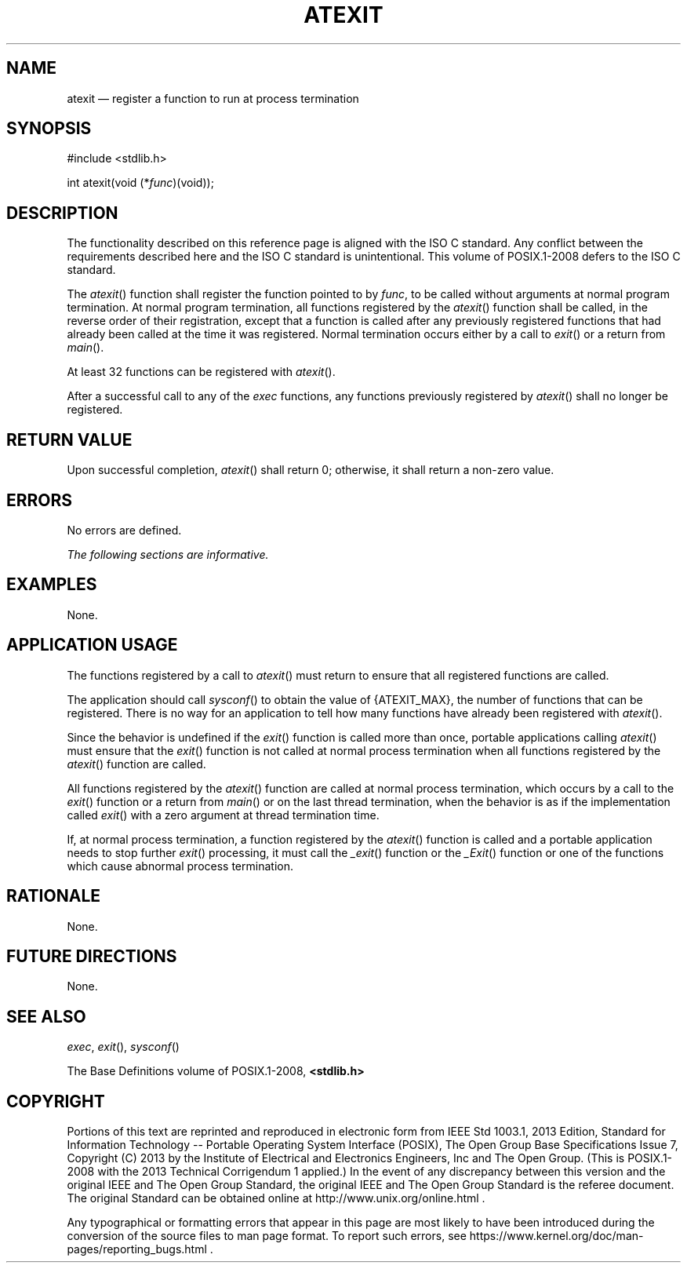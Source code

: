 '\" et
.TH ATEXIT "3" 2013 "IEEE/The Open Group" "POSIX Programmer's Manual"

.SH NAME
atexit
\(em register a function to run at process termination
.SH SYNOPSIS
.LP
.nf
#include <stdlib.h>
.P
int atexit(void (*\fIfunc\fP)(void));
.fi
.SH DESCRIPTION
The functionality described on this reference page is aligned with the
ISO\ C standard. Any conflict between the requirements described here and the
ISO\ C standard is unintentional. This volume of POSIX.1\(hy2008 defers to the ISO\ C standard.
.P
The
\fIatexit\fR()
function shall register the function pointed to by
.IR func ,
to be called without arguments at normal program termination. At normal
program termination, all functions registered by the
\fIatexit\fR()
function shall be called, in the reverse order of their registration,
except that a function is called after any previously registered
functions that had already been called at the time it was registered.
Normal termination occurs either by a call to
\fIexit\fR()
or a return from
\fImain\fR().
.P
At least 32 functions can be registered with
\fIatexit\fR().
.P
After a successful call to any of the
.IR exec
functions, any functions previously registered by
\fIatexit\fR()
shall no longer be registered.
.SH "RETURN VALUE"
Upon successful completion,
\fIatexit\fR()
shall return 0; otherwise, it shall return a non-zero value.
.SH ERRORS
No errors are defined.
.LP
.IR "The following sections are informative."
.SH EXAMPLES
None.
.SH "APPLICATION USAGE"
The functions registered by a call to
\fIatexit\fR()
must return to ensure that all registered functions are called.
.P
The application should call
\fIsysconf\fR()
to obtain the value of
{ATEXIT_MAX},
the number of functions that can be registered. There is no way for an
application to tell how many functions have already been registered
with
\fIatexit\fR().
.P
Since the behavior is undefined if the
\fIexit\fR()
function is called more than once, portable applications calling
\fIatexit\fR()
must ensure that the
\fIexit\fR()
function is not called at normal process termination when all functions
registered by the
\fIatexit\fR()
function are called.
.P
All functions registered by the
\fIatexit\fR()
function are called at normal process termination, which occurs by a
call to the
\fIexit\fR()
function or a return from
\fImain\fR()
or on the last thread termination, when the behavior is as if the
implementation called
\fIexit\fR()
with a zero argument at thread termination time.
.P
If, at normal process termination, a function registered by the
\fIatexit\fR()
function is called and a portable application needs to stop further
\fIexit\fR()
processing, it must call the
\fI_exit\fR()
function or the
\fI_Exit\fR()
function or one of the functions which cause abnormal process
termination.
.SH RATIONALE
None.
.SH "FUTURE DIRECTIONS"
None.
.SH "SEE ALSO"
.IR "\fIexec\fR\^",
.IR "\fIexit\fR\^(\|)",
.IR "\fIsysconf\fR\^(\|)"
.P
The Base Definitions volume of POSIX.1\(hy2008,
.IR "\fB<stdlib.h>\fP"
.SH COPYRIGHT
Portions of this text are reprinted and reproduced in electronic form
from IEEE Std 1003.1, 2013 Edition, Standard for Information Technology
-- Portable Operating System Interface (POSIX), The Open Group Base
Specifications Issue 7, Copyright (C) 2013 by the Institute of
Electrical and Electronics Engineers, Inc and The Open Group.
(This is POSIX.1-2008 with the 2013 Technical Corrigendum 1 applied.) In the
event of any discrepancy between this version and the original IEEE and
The Open Group Standard, the original IEEE and The Open Group Standard
is the referee document. The original Standard can be obtained online at
http://www.unix.org/online.html .

Any typographical or formatting errors that appear
in this page are most likely
to have been introduced during the conversion of the source files to
man page format. To report such errors, see
https://www.kernel.org/doc/man-pages/reporting_bugs.html .
